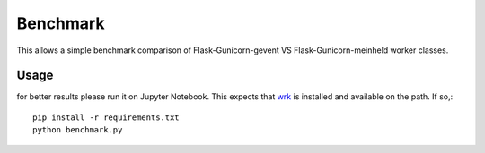 Benchmark
=========

This allows a simple benchmark comparison of Flask-Gunicorn-gevent VS Flask-Gunicorn-meinheld
worker classes.

Usage
-----

for better results please run it on Jupyter Notebook.
This expects that `wrk <https://github.com/wg/wrk>`_ is installed and
available on the path. If so,::

    pip install -r requirements.txt
    python benchmark.py

